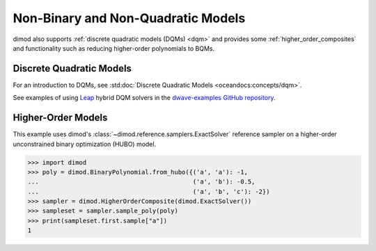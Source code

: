 .. _intro_dimodqm:

===================================
Non-Binary and Non-Quadratic Models
===================================

dimod also supports :ref:`discrete quadratic models (DQMs) <dqm>` and provides some
:ref:`higher_order_composites` and functionality such as reducing higher-order
polynomials to BQMs.

Discrete Quadratic Models
=========================

For an introduction to DQMs, see :std:doc:`Discrete Quadratic Models <oceandocs:concepts/dqm>`.

See examples of using `Leap <https://cloud.dwavesys.com/leap>`_ hybrid DQM
solvers in the `dwave-examples GitHub repository <https://github.com/dwave-examples>`_.

Higher-Order Models
===================

This example uses dimod's :class:`~dimod.reference.samplers.ExactSolver` reference
sampler on a higher-order unconstrained binary optimization (HUBO) model.

>>> import dimod
>>> poly = dimod.BinaryPolynomial.from_hubo({('a', 'a'): -1,
...                                          ('a', 'b'): -0.5,
...                                          ('a', 'b', 'c'): -2})
>>> sampler = dimod.HigherOrderComposite(dimod.ExactSolver())
>>> sampleset = sampler.sample_poly(poly)
>>> print(sampleset.first.sample["a"])
1
